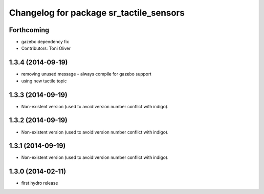 ^^^^^^^^^^^^^^^^^^^^^^^^^^^^^^^^^^^^^^^^
Changelog for package sr_tactile_sensors
^^^^^^^^^^^^^^^^^^^^^^^^^^^^^^^^^^^^^^^^

Forthcoming
-----------
* gazebo dependency fix
* Contributors: Toni Oliver

1.3.4 (2014-09-19)
------------------
* removing unused message - always compile for gazebo support
* using new tactile topic

1.3.3 (2014-09-19)
------------------
* Non-existent version (used to avoid version number conflict with indigo).

1.3.2 (2014-09-19)
------------------
* Non-existent version (used to avoid version number conflict with indigo).

1.3.1 (2014-09-19)
------------------
* Non-existent version (used to avoid version number conflict with indigo).

1.3.0 (2014-02-11)
------------------
* first hydro release

